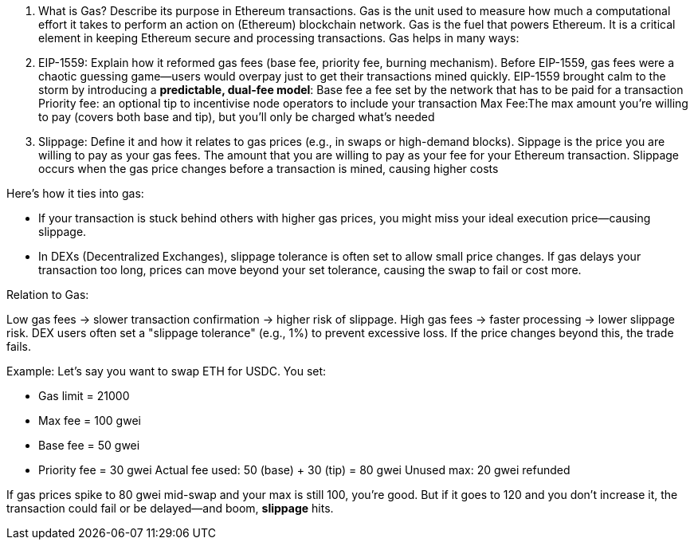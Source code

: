 1. What is Gas? Describe its purpose in Ethereum transactions. 
Gas is the unit used to measure how much a computational effort it takes to perform an action on (Ethereum) blockchain network. 
Gas is the fuel that powers Ethereum. It is a critical element in keeping Ethereum secure and processing transactions. Gas helps in many ways:


2. EIP-1559: Explain how it reformed gas fees (base fee, priority fee, burning mechanism).
Before EIP-1559, gas fees were a chaotic guessing game—users would overpay just to get their transactions mined quickly. EIP-1559 brought calm to the storm by introducing a **predictable, dual-fee model**:
Base fee a fee set by the network that has to be paid for a transaction
Priority fee: an optional tip to incentivise node operators to include your transaction
Max Fee:The max amount you're willing to pay (covers both base and tip), but you’ll only be charged what’s needed

3. Slippage: Define it and how it relates to gas prices (e.g., in swaps or high-demand blocks).
Sippage is the price you are willing to pay as your gas fees. The amount that you are willing to pay as your fee for your Ethereum transaction. Slippage occurs when the gas price changes before a transaction is mined, causing higher costs  

Here’s how it ties into gas:

* If your transaction is stuck behind others with higher gas prices, you might miss your ideal execution price—causing slippage.
* In DEXs (Decentralized Exchanges), slippage tolerance is often set to allow small price changes. If gas delays your transaction too long, prices can move beyond your set tolerance, causing the swap to fail or cost more.


Relation to Gas:

Low gas fees → slower transaction confirmation → higher risk of slippage.
High gas fees → faster processing → lower slippage risk.
DEX users often set a "slippage tolerance" (e.g., 1%) to prevent excessive loss. If the price changes beyond this, the trade fails.

Example:
Let’s say you want to swap ETH for USDC. You set:

* Gas limit = 21000
* Max fee = 100 gwei
* Base fee = 50 gwei
* Priority fee = 30 gwei
Actual fee used:
50 (base) + 30 (tip) = 80 gwei
Unused max: 20 gwei refunded

If gas prices spike to 80 gwei mid-swap and your max is still 100, you’re good. But if it goes to 120 and you don’t increase it, the transaction could fail or be delayed—and boom, **slippage** hits.
